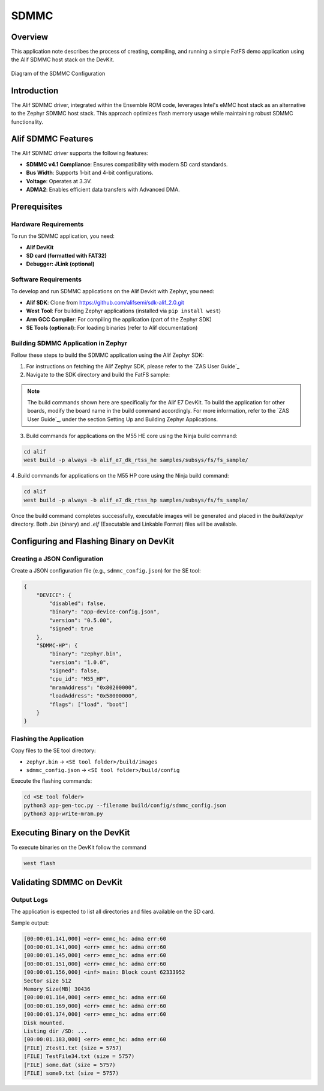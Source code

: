 .. _appnote-zephyr-alif-sdmmc:

=====
SDMMC
=====

Overview
========

This application note describes the process of creating, compiling, and running a simple FatFS demo application using the Alif SDMMC host stack on the DevKit.

.. figure:: _static/sdmmc_diagram.png
   :alt: SDMMC Configuration Diagram
   :align: center

   Diagram of the SDMMC Configuration

Introduction
============

The Alif SDMMC driver, integrated within the Ensemble ROM code, leverages Intel's eMMC host stack as an alternative to the Zephyr SDMMC host stack. This approach optimizes flash memory usage while maintaining robust SDMMC functionality.

Alif SDMMC Features
===================

The Alif SDMMC driver supports the following features:

- **SDMMC v4.1 Compliance**: Ensures compatibility with modern SD card standards.
- **Bus Width**: Supports 1-bit and 4-bit configurations.
- **Voltage**: Operates at 3.3V.
- **ADMA2**: Enables efficient data transfers with Advanced DMA.

Prerequisites
===============

Hardware Requirements
-----------------------

To run the SDMMC application, you need:

- **Alif DevKit**
- **SD card (formatted with FAT32)**
- **Debugger: JLink (optional)**

Software Requirements
-----------------------

To develop and run SDMMC applications on the Alif Devkit with Zephyr, you need:

- **Alif SDK**: Clone from `https://github.com/alifsemi/sdk-alif_2.0.git <https://github.com/alifsemi/sdk-alif_2.0.git>`_
- **West Tool**: For building Zephyr applications (installed via ``pip install west``)
- **Arm GCC Compiler**: For compiling the application (part of the Zephyr SDK)
- **SE Tools (optional)**: For loading binaries (refer to Alif documentation)

Building SDMMC Application in Zephyr
----------------------------------------

Follow these steps to build the SDMMC application using the Alif Zephyr SDK:

1. For instructions on fetching the Alif Zephyr SDK, please refer to the `ZAS User Guide`_

2. Navigate to the SDK directory and build the FatFS sample:

.. note::
   The build commands shown here are specifically for the Alif E7 DevKit.
   To build the application for other boards, modify the board name in the build command accordingly. For more information, refer to the `ZAS User Guide`_, under the section Setting Up and Building Zephyr Applications.

3. Build commands for applications on the M55 HE core using the Ninja build command:


.. code-block:: bash

   cd alif
   west build -p always -b alif_e7_dk_rtss_he samples/subsys/fs/fs_sample/

4 .Build commands for applications on the M55 HP core using the Ninja build command:


.. code-block:: bash

   cd alif
   west build -p always -b alif_e7_dk_rtss_hp samples/subsys/fs/fs_sample/


Once the build command completes successfully, executable images will be generated and placed in the `build/zephyr` directory. Both `.bin` (binary) and `.elf` (Executable and Linkable Format) files will be available.

Configuring and Flashing Binary on DevKit
=========================================

Creating a JSON Configuration
-----------------------------

Create a JSON configuration file (e.g., ``sdmmc_config.json``) for the SE tool:

.. code-block:: json

   {
       "DEVICE": {
           "disabled": false,
           "binary": "app-device-config.json",
           "version": "0.5.00",
           "signed": true
       },
       "SDMMC-HP": {
           "binary": "zephyr.bin",
           "version": "1.0.0",
           "signed": false,
           "cpu_id": "M55_HP",
           "mramAddress": "0x80200000",
           "loadAddress": "0x58000000",
           "flags": ["load", "boot"]
       }
   }

Flashing the Application
------------------------

Copy files to the SE tool directory:

- ``zephyr.bin`` → ``<SE tool folder>/build/images``
- ``sdmmc_config.json`` → ``<SE tool folder>/build/config``

Execute the flashing commands:

.. code-block:: bash

   cd <SE tool folder>
   python3 app-gen-toc.py --filename build/config/sdmmc_config.json
   python3 app-write-mram.py

Executing Binary on the DevKit
===============================

To execute binaries on the DevKit follow the command

.. code-block:: bash

   west flash


Validating SDMMC on DevKit
==========================

Output Logs
-----------

The application is expected to list all directories and files available on the SD card.

Sample output:

.. code-block:: text

   [00:00:01.141,000] <err> emmc_hc: adma err:60
   [00:00:01.141,000] <err> emmc_hc: adma err:60
   [00:00:01.145,000] <err> emmc_hc: adma err:60
   [00:00:01.151,000] <err> emmc_hc: adma err:60
   [00:00:01.156,000] <inf> main: Block count 62333952
   Sector size 512
   Memory Size(MB) 30436
   [00:00:01.164,000] <err> emmc_hc: adma err:60
   [00:00:01.169,000] <err> emmc_hc: adma err:60
   [00:00:01.174,000] <err> emmc_hc: adma err:60
   Disk mounted.
   Listing dir /SD: ...
   [00:00:01.183,000] <err> emmc_hc: adma err:60
   [FILE] Ztest1.txt (size = 5757)
   [FILE] TestFile34.txt (size = 5757)
   [FILE] some.dat (size = 5757)
   [FILE] some9.txt (size = 5757)
